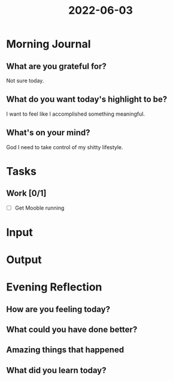 :PROPERTIES:
:ID:       b48a82e6-21ef-4471-a2c3-863d02321cfc
:END:
#+title: 2022-06-03
#+filetags: :daily:
* Morning Journal
** What are you grateful for?
Not sure today.
** What do you want today's highlight to be?
I want to feel like I accomplished something meaningful.
** What's on your mind?
God I need to take control of my shitty lifestyle.
* Tasks
** Work [0/1]
- [ ] Get Mooble running
* Input
* Output
* Evening Reflection
** How are you feeling today?
** What could you have done better?
** Amazing things that happened
** What did you learn today?
